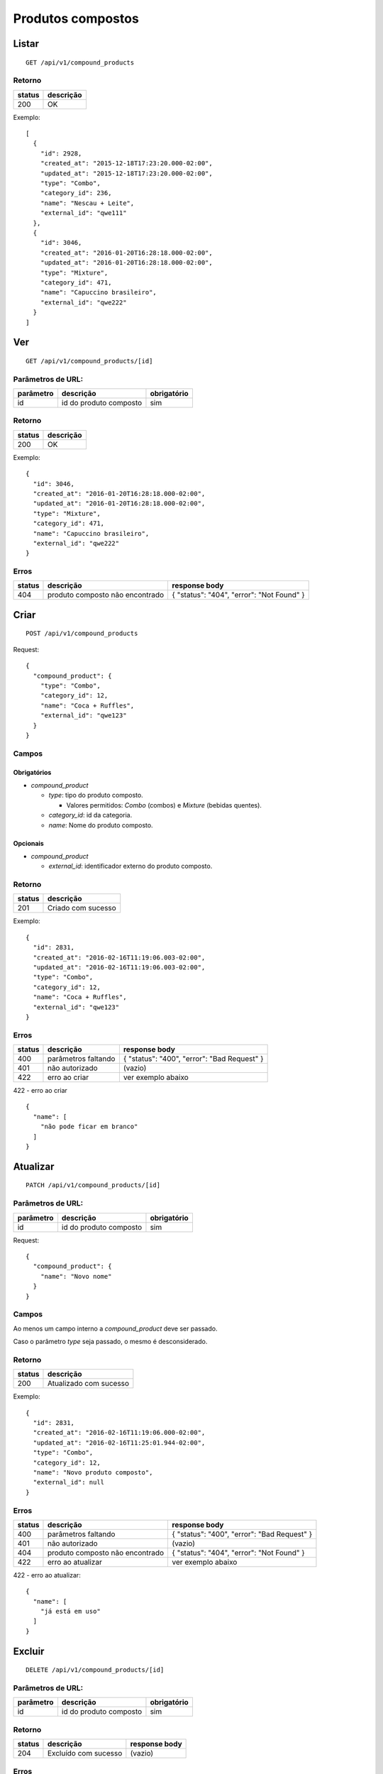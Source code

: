 ##################
Produtos compostos
##################

Listar
======

::

    GET /api/v1/compound_products

Retorno
-------

======  =========
status  descrição
======  =========
200     OK
======  =========

Exemplo::

  [
    {
      "id": 2928,
      "created_at": "2015-12-18T17:23:20.000-02:00",
      "updated_at": "2015-12-18T17:23:20.000-02:00",
      "type": "Combo",
      "category_id": 236,
      "name": "Nescau + Leite",
      "external_id": "qwe111"
    },
    {
      "id": 3046,
      "created_at": "2016-01-20T16:28:18.000-02:00",
      "updated_at": "2016-01-20T16:28:18.000-02:00",
      "type": "Mixture",
      "category_id": 471,
      "name": "Capuccino brasileiro",
      "external_id": "qwe222"
    }
  ]


Ver
===

::

  GET /api/v1/compound_products/[id]

Parâmetros de URL:
------------------

=========  ======================  ===========
parâmetro  descrição               obrigatório
=========  ======================  ===========
id         id do produto composto  sim
=========  ======================  ===========

Retorno
-------

======  =========
status  descrição
======  =========
200     OK
======  =========

Exemplo:

::

  {
    "id": 3046,
    "created_at": "2016-01-20T16:28:18.000-02:00",
    "updated_at": "2016-01-20T16:28:18.000-02:00",
    "type": "Mixture",
    "category_id": 471,
    "name": "Capuccino brasileiro",
    "external_id": "qwe222"
  }

Erros
-----

==========  ===============================  =========================================
status      descrição                        response body
==========  ===============================  =========================================
404         produto composto não encontrado  { "status": "404", "error": "Not Found" }
==========  ===============================  =========================================

Criar
=====

::

    POST /api/v1/compound_products

Request::

  {
    "compound_product": {
      "type": "Combo",
      "category_id": 12,
      "name": "Coca + Ruffles",
      "external_id": "qwe123"
    }
  }

Campos
------

Obrigatórios
^^^^^^^^^^^^

* *compound_product*

  * *type*: tipo do produto composto.

    * Valores permitidos: *Combo* (combos) e *Mixture* (bebidas quentes).

  * *category_id*: id da categoria.
  * *name*: Nome do produto composto.

Opcionais
^^^^^^^^^

* *compound_product*

  * *external_id*: identificador externo do produto composto.

Retorno
-------

======  ==================
status  descrição
======  ==================
201     Criado com sucesso
======  ==================

Exemplo::

  {
    "id": 2831,
    "created_at": "2016-02-16T11:19:06.003-02:00",
    "updated_at": "2016-02-16T11:19:06.003-02:00",
    "type": "Combo",
    "category_id": 12,
    "name": "Coca + Ruffles",
    "external_id": "qwe123"
  }

Erros
-----

==========  ====================================  ====================================================
status      descrição                             response body
==========  ====================================  ====================================================
400         parâmetros faltando                   { "status": "400", "error": "Bad Request" }
401         não autorizado                        (vazio)
422         erro ao criar                         ver exemplo abaixo
==========  ====================================  ====================================================

422 - erro ao criar

::

  {
    "name": [
      "não pode ficar em branco"
    ]
  }


Atualizar
=========

::

  PATCH /api/v1/compound_products/[id]

Parâmetros de URL:
------------------

=========  ======================  ===========
parâmetro  descrição               obrigatório
=========  ======================  ===========
id         id do produto composto  sim
=========  ======================  ===========

Request::

    {
      "compound_product": {
        "name": "Novo nome"
      }
    }

Campos
------

Ao menos um campo interno a *compound_product* deve ser passado.

Caso o parâmetro *type* seja passado, o mesmo é desconsiderado.

Retorno
-------

======  ======================
status  descrição
======  ======================
200     Atualizado com sucesso
======  ======================

Exemplo::

  {
    "id": 2831,
    "created_at": "2016-02-16T11:19:06.000-02:00",
    "updated_at": "2016-02-16T11:25:01.944-02:00",
    "type": "Combo",
    "category_id": 12,
    "name": "Novo produto composto",
    "external_id": null
  }

Erros
-----

==========  ====================================  ====================================================
status      descrição                             response body
==========  ====================================  ====================================================
400         parâmetros faltando                   { "status": "400", "error": "Bad Request" }
401         não autorizado                        (vazio)
404         produto composto não encontrado       { "status": "404", "error": "Not Found" }
422         erro ao atualizar                     ver exemplo abaixo
==========  ====================================  ====================================================

422 - erro ao atualizar:

::

  {
    "name": [
      "já está em uso"
    ]
  }

Excluir
=======

::

  DELETE /api/v1/compound_products/[id]

Parâmetros de URL:
------------------

=========  ======================  ===========
parâmetro  descrição               obrigatório
=========  ======================  ===========
id         id do produto composto  sim
=========  ======================  ===========

Retorno
-------

======  ====================  =============
status  descrição             response body
======  ====================  =============
204     Excluído com sucesso  (vazio)
======  ====================  =============


Erros
-----

==========  ====================================  ====================================================
status      descrição                             response body
==========  ====================================  ====================================================
404         produto composto não encontrado       { "status": "404", "error": "Not Found" }
==========  ====================================  ====================================================
